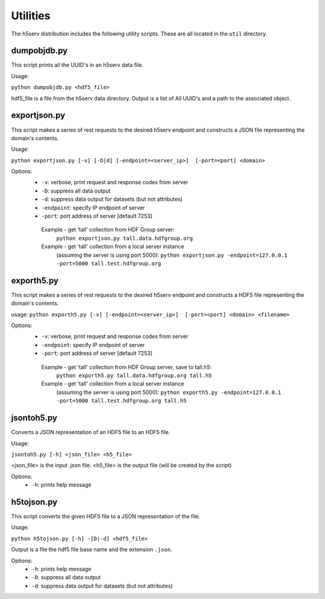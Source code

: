 ###################
Utilities
###################

The h5serv distribution includes the following utility scripts.  These are all
located in the ``util`` directory.

dumpobjdb.py
------------

This script prints all the UUID's in an h5serv data file.

Usage:

``python dumpobjdb.py <hdf5_file>``

hdf5_file is a file from the h5serv data directory.  Output is a list of All UUID's and
a path to the associated object.

exportjson.py
-------------

This script makes a series of rest requests to the desired h5serv endpoint and
constructs a JSON file representing the domain's contents.

Usage: 

``python exportjson.py [-v] [-D|d] [-endpoint=<server_ip>]  [-port=<port] <domain>``
  
Options:
 * ``-v``: verbose, print request and response codes from server
 * ``-D``: suppress all data output
 * ``-d``: suppress data output for datasets (but not attributes)
 * ``-endpoint``: specify IP endpoint of server
 * ``-port``: port address of server [default 7253]

  Example - get 'tall' collection from HDF Group server:
       ``python exportjson.py tall.data.hdfgroup.org``
  Example - get 'tall' collection from a local server instance 
        (assuming the server is using port 5000):
        ``python exportjson.py -endpoint=127.0.0.1 -port=5000 tall.test.hdfgroup.org``
        
exporth5.py
-----------

This script makes a series of rest requests to the desired h5serv endpoint and
constructs a HDF5 file representing the domain's contents.

usage: ``python exporth5.py [-v] [-endpoint=<server_ip>]  [-port=<port] <domain> <filename>``

Options:
 * ``-v``: verbose, print request and response codes from server
 * ``-endpoint``: specify IP endpoint of server
 * ``-port``: port address of server [default 7253]
 
  Example - get 'tall' collection from HDF Group server, save to tall.h5:
       ``python exporth5.py tall.data.hdfgroup.org tall.h5``
  Example - get 'tall' collection from a local server instance 
        (assuming the server is using port 5000):
        ``python exporth5.py -endpoint=127.0.0.1 -port=5000 tall.test.hdfgroup.org tall.h5``


jsontoh5.py
-----------

Converts a JSON representation of an HDF5 file to an HDF5 file.

Usage:

``jsontoh5.py [-h] <json_file> <h5_file>``

<json_file> is the input .json file.
<h5_file> is the output file (will be created by the script)

Options:
 * ``-h``: prints help message
 
h5tojson.py
-----------

This script converts the given HDF5 file to a JSON representation of the file.

Usage:

``python h5tojson.py [-h] -[D|-d] <hdf5_file>``

Output is a file the hdf5 file base name and the extension ``.json``.

Options:
 * ``-h``: prints help message
 * ``-D``: suppress all data output
 * ``-d``: suppress data output for datasets (but not attributes)
 
 
 




    
